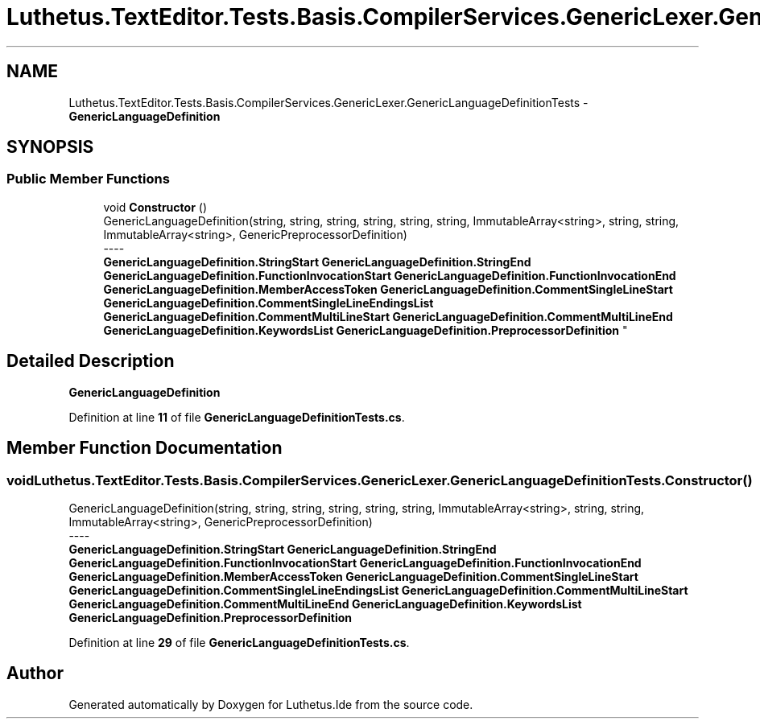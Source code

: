 .TH "Luthetus.TextEditor.Tests.Basis.CompilerServices.GenericLexer.GenericLanguageDefinitionTests" 3 "Version 1.0.0" "Luthetus.Ide" \" -*- nroff -*-
.ad l
.nh
.SH NAME
Luthetus.TextEditor.Tests.Basis.CompilerServices.GenericLexer.GenericLanguageDefinitionTests \- \fBGenericLanguageDefinition\fP  

.SH SYNOPSIS
.br
.PP
.SS "Public Member Functions"

.in +1c
.ti -1c
.RI "void \fBConstructor\fP ()"
.br
.RI "GenericLanguageDefinition(string, string, string, string, string, string, ImmutableArray<string>, string, string, ImmutableArray<string>, GenericPreprocessorDefinition) 
.br
----
.br
 \fBGenericLanguageDefinition\&.StringStart\fP \fBGenericLanguageDefinition\&.StringEnd\fP \fBGenericLanguageDefinition\&.FunctionInvocationStart\fP \fBGenericLanguageDefinition\&.FunctionInvocationEnd\fP \fBGenericLanguageDefinition\&.MemberAccessToken\fP \fBGenericLanguageDefinition\&.CommentSingleLineStart\fP \fBGenericLanguageDefinition\&.CommentSingleLineEndingsList\fP \fBGenericLanguageDefinition\&.CommentMultiLineStart\fP \fBGenericLanguageDefinition\&.CommentMultiLineEnd\fP \fBGenericLanguageDefinition\&.KeywordsList\fP \fBGenericLanguageDefinition\&.PreprocessorDefinition\fP "
.in -1c
.SH "Detailed Description"
.PP 
\fBGenericLanguageDefinition\fP 
.PP
Definition at line \fB11\fP of file \fBGenericLanguageDefinitionTests\&.cs\fP\&.
.SH "Member Function Documentation"
.PP 
.SS "void Luthetus\&.TextEditor\&.Tests\&.Basis\&.CompilerServices\&.GenericLexer\&.GenericLanguageDefinitionTests\&.Constructor ()"

.PP
GenericLanguageDefinition(string, string, string, string, string, string, ImmutableArray<string>, string, string, ImmutableArray<string>, GenericPreprocessorDefinition) 
.br
----
.br
 \fBGenericLanguageDefinition\&.StringStart\fP \fBGenericLanguageDefinition\&.StringEnd\fP \fBGenericLanguageDefinition\&.FunctionInvocationStart\fP \fBGenericLanguageDefinition\&.FunctionInvocationEnd\fP \fBGenericLanguageDefinition\&.MemberAccessToken\fP \fBGenericLanguageDefinition\&.CommentSingleLineStart\fP \fBGenericLanguageDefinition\&.CommentSingleLineEndingsList\fP \fBGenericLanguageDefinition\&.CommentMultiLineStart\fP \fBGenericLanguageDefinition\&.CommentMultiLineEnd\fP \fBGenericLanguageDefinition\&.KeywordsList\fP \fBGenericLanguageDefinition\&.PreprocessorDefinition\fP 
.PP
Definition at line \fB29\fP of file \fBGenericLanguageDefinitionTests\&.cs\fP\&.

.SH "Author"
.PP 
Generated automatically by Doxygen for Luthetus\&.Ide from the source code\&.
